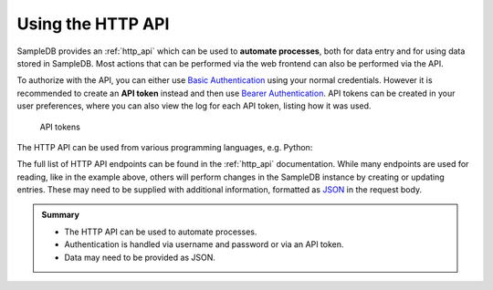 .. _api_tutorial:

Using the HTTP API
==================

SampleDB provides an :ref:`http_api` which can be used to **automate processes**, both for data entry and for using data stored in SampleDB. Most actions that can be performed via the web frontend can also be performed via the API.

To authorize with the API, you can either use `Basic Authentication <https://tools.ietf.org/html/rfc7617>`_ using your normal credentials. However it is recommended to create an **API token** instead and then use `Bearer Authentication <https://tools.ietf.org/html/rfc6750>`_. API tokens can be created in your user preferences, where you can also view the log for each API token, listing how it was used.

.. figure:: ../static/img/generated/api_token_list.png
    :alt: API tokens

    API tokens

The HTTP API can be used from various programming languages, e.g. Python:

.. code-block:: python
  :caption: An example script for fetching all readable objects from a SampleDB instance

  import requests

  SERVER_URL = 'https://example.org'
  API_TOKEN = 'bf4e16afa966f19b92f5e63062bd599e5f931faeeb604bdc3e6189539258b155'

  r = requests.get(
      f"{SERVER_URL}/api/v1/objects/",
      headers={"Authorization": f"Bearer {API_TOKEN}"}
  )
  print(r.json())

The full list of HTTP API endpoints can be found in the :ref:`http_api` documentation. While many endpoints are used for reading, like in the example above, others will perform changes in the SampleDB instance by creating or updating entries. These may need to be supplied with additional information, formatted as `JSON <https://datatracker.ietf.org/doc/html/rfc8259>`_ in the request body.

.. code-block:: python
  :caption: An example script for creating a new object

  import requests

  SERVER_URL = 'https://example.org'
  API_TOKEN = 'bf4e16afa966f19b92f5e63062bd599e5f931faeeb604bdc3e6189539258b155'

  r = requests.post(
      f"{SERVER_URL}/api/v1/objects/",
      headers={"Authorization": f"Bearer {API_TOKEN}"},
      json={
          "action_id": 1,
          "data": {
              "name": {
                  "_type": "text",
                  "text": "Example Object"
              }
          }
      }
  )
  print(r.status_code)

.. admonition:: Summary

  - The HTTP API can be used to automate processes.
  - Authentication is handled via username and password or via an API token.
  - Data may need to be provided as JSON.

..  seealso::

  - :ref:`http_api`
  - :ref:`permissions_tutorial`

